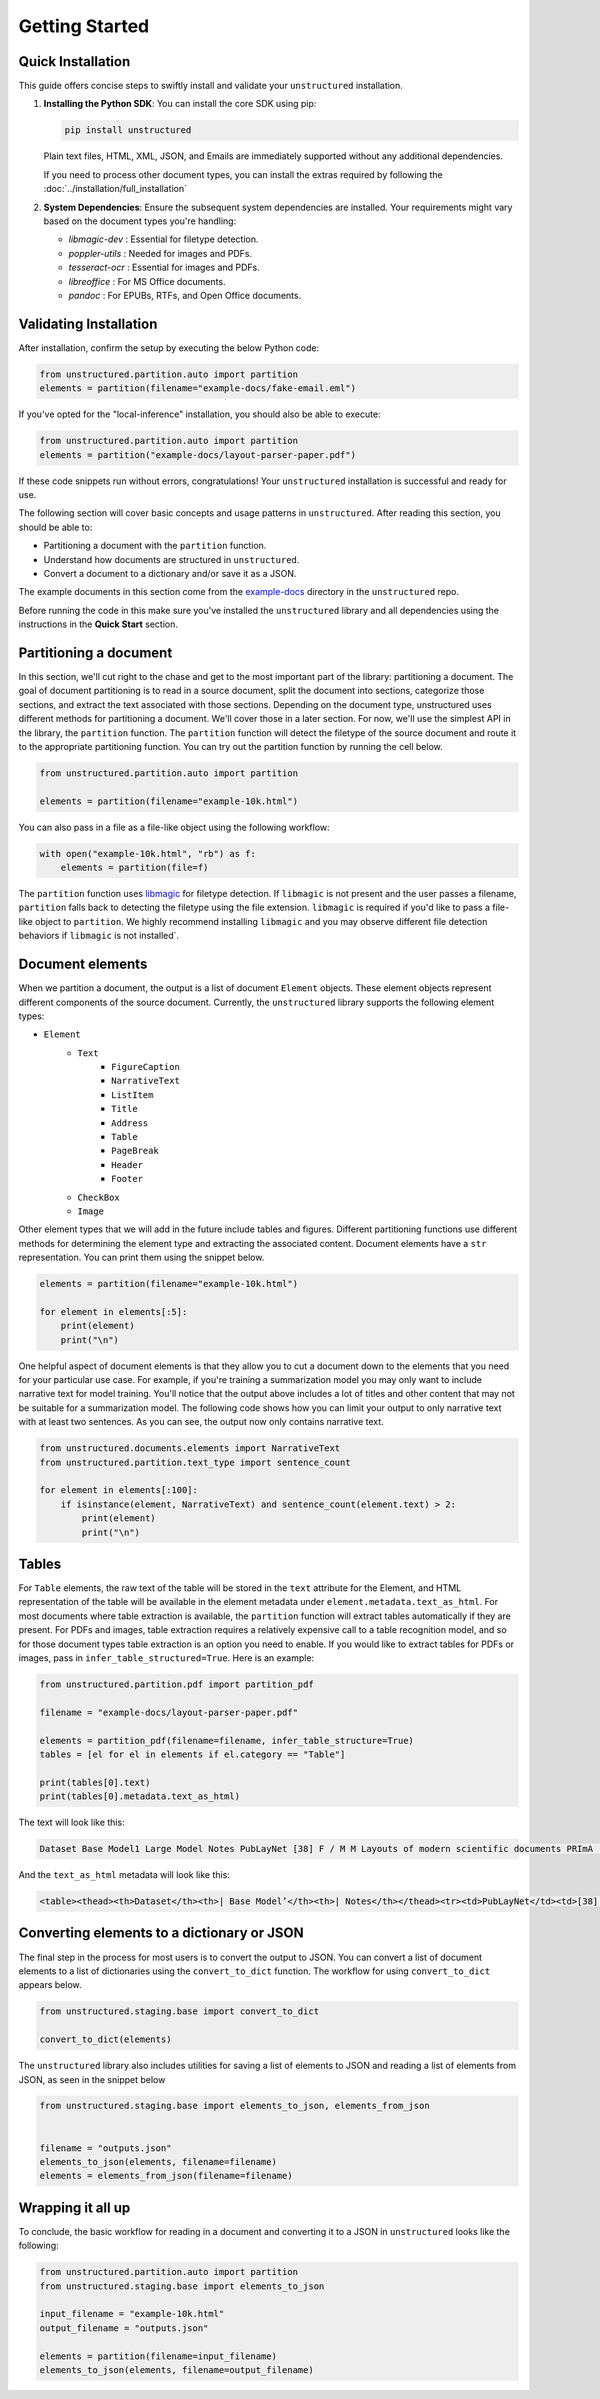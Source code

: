 Getting Started
---------------

Quick Installation
~~~~~~~~~~~~~~~~~~

This guide offers concise steps to swiftly install and validate your ``unstructured`` installation.

1. **Installing the Python SDK**: 
   You can install the core SDK using pip:
   
   .. code-block:: bash

      pip install unstructured

   Plain text files, HTML, XML, JSON, and Emails are immediately supported without any additional dependencies.

   If you need to process other document types, you can install the extras required by following the :doc:`../installation/full_installation`

2. **System Dependencies**:
   Ensure the subsequent system dependencies are installed. Your requirements might vary based on the document types you're handling:

   - `libmagic-dev` : Essential for filetype detection.
   - `poppler-utils` : Needed for images and PDFs.
   - `tesseract-ocr` : Essential for images and PDFs.
   - `libreoffice` : For MS Office documents.
   - `pandoc` : For EPUBs, RTFs, and Open Office documents.

Validating Installation
~~~~~~~~~~~~~~~~~~~~~~~

After installation, confirm the setup by executing the below Python code:

.. code-block:: python

   from unstructured.partition.auto import partition
   elements = partition(filename="example-docs/fake-email.eml")

If you've opted for the "local-inference" installation, you should also be able to execute:

.. code-block:: python

   from unstructured.partition.auto import partition
   elements = partition("example-docs/layout-parser-paper.pdf")

If these code snippets run without errors, congratulations! Your ``unstructured`` installation is successful and ready for use.


The following section will cover basic concepts and usage patterns in ``unstructured``.
After reading this section, you should be able to:

* Partitioning a document with the ``partition`` function.
* Understand how documents are structured in ``unstructured``.
* Convert a document to a dictionary and/or save it as a JSON.

The example documents in this section come from the
`example-docs <https://github.com/Unstructured-IO/unstructured/tree/main/example-docs>`_
directory in the ``unstructured`` repo.

Before running the code in this make sure you've installed the ``unstructured`` library
and all dependencies using the instructions in the **Quick Start** section.



Partitioning a document
~~~~~~~~~~~~~~~~~~~~~~~

In this section, we'll cut right to the chase and get to the most important part of the library: partitioning a document.
The goal of document partitioning is to read in a source document, split the document into sections, categorize those sections,
and extract the text associated with those sections. Depending on the document type, unstructured uses different methods for
partitioning a document. We'll cover those in a later section. For now, we'll use the simplest API in the library,
the ``partition`` function. The ``partition`` function will detect the filetype of the source document and route it to the appropriate
partitioning function. You can try out the partition function by running the cell below.


.. code:: python


	from unstructured.partition.auto import partition

	elements = partition(filename="example-10k.html")


You can also pass in a file as a file-like object using the following workflow:


.. code:: python

	with open("example-10k.html", "rb") as f:
	    elements = partition(file=f)


The ``partition`` function uses `libmagic <https://formulae.brew.sh/formula/libmagic>`_ for filetype detection. If ``libmagic`` is
not present and the user passes a filename, ``partition`` falls back to detecting the filetype using the file extension.
``libmagic`` is required if you'd like to pass a file-like object to ``partition``.
We highly recommend installing ``libmagic`` and you may observe different file detection behaviors
if ``libmagic`` is not installed`.



Document elements
~~~~~~~~~~~~~~~~~


When we partition a document, the output is a list of document ``Element`` objects.
These element objects represent different components of the source document. Currently, the ``unstructured`` library supports the following element types:



* ``Element``
	* ``Text``
		* ``FigureCaption``
		* ``NarrativeText``
		* ``ListItem``
		* ``Title``
		* ``Address``
		* ``Table``
		* ``PageBreak``
		* ``Header``
		* ``Footer``
	* ``CheckBox``
	* ``Image``


Other element types that we will add in the future include tables and figures.
Different partitioning functions use different methods for determining the element type and extracting the associated content.
Document elements have a ``str`` representation. You can print them using the snippet below.


.. code:: python

	elements = partition(filename="example-10k.html")

	for element in elements[:5]:
	    print(element)
	    print("\n")


One helpful aspect of document elements is that they allow you to cut a document down to the elements that you need for your particular use case.
For example, if you're training a summarization model you may only want to include narrative text for model training.
You'll notice that the output above includes a lot of titles and other content that may not be suitable for a summarization model.
The following code shows how you can limit your output to only narrative text with at least two sentences. As you can see, the output now only contains narrative text.



.. code:: python

	from unstructured.documents.elements import NarrativeText
	from unstructured.partition.text_type import sentence_count

	for element in elements[:100]:
	    if isinstance(element, NarrativeText) and sentence_count(element.text) > 2:
	        print(element)
	        print("\n")



Tables
~~~~~~

For ``Table`` elements, the raw text of the table will be stored in the ``text`` attribute for the Element, and HTML representation
of the table will be available in the element metadata under ``element.metadata.text_as_html``. For most documents where
table extraction is available, the ``partition`` function will extract tables automatically if they are present.
For PDFs and images, table extraction requires a relatively expensive call to a table recognition model, and so for those
document types table extraction is an option you need to enable. If you would like to extract tables for PDFs or images,
pass in ``infer_table_structured=True``. Here is an example:

.. code:: python

    from unstructured.partition.pdf import partition_pdf

    filename = "example-docs/layout-parser-paper.pdf"

    elements = partition_pdf(filename=filename, infer_table_structure=True)
    tables = [el for el in elements if el.category == "Table"]

    print(tables[0].text)
    print(tables[0].metadata.text_as_html)

The text will look like this:


.. code:: python

	Dataset Base Model1 Large Model Notes PubLayNet [38] F / M M Layouts of modern scientific documents PRImA [3] M - Layouts of scanned modern magazines and scientific reports Newspaper [17] F - Layouts of scanned US newspapers from the 20th century TableBank [18] F F Table region on modern scientific and business document HJDataset [31] F / M - Layouts of history Japanese documents


And the ``text_as_html`` metadata will look like this:

.. code:: html

	<table><thead><th>Dataset</th><th>| Base Model’</th><th>| Notes</th></thead><tr><td>PubLayNet</td><td>[38] F/M</td><td>Layouts of modern scientific documents</td></tr><tr><td>PRImA [3]</td><td>M</td><td>Layouts of scanned modern magazines and scientific reports</td></tr><tr><td>Newspaper</td><td>F</td><td>Layouts of scanned US newspapers from the 20th century</td></tr><tr><td>TableBank</td><td>F</td><td>Table region on modern scientific and business document</td></tr><tr><td>HJDataset [31]</td><td>F/M</td><td>Layouts of history Japanese documents</td></tr></table>


Converting elements to a dictionary or JSON
~~~~~~~~~~~~~~~~~~~~~~~~~~~~~~~~~~~~~~~~~~~

The final step in the process for most users is to convert the output to JSON.
You can convert a list of document elements to a list of dictionaries using the ``convert_to_dict`` function.
The workflow for using ``convert_to_dict`` appears below.


.. code:: python


	from unstructured.staging.base import convert_to_dict

	convert_to_dict(elements)


The ``unstructured`` library also includes utilities for saving a list of elements to JSON and reading
a list of elements from JSON, as seen in the snippet below



.. code:: python

    from unstructured.staging.base import elements_to_json, elements_from_json


    filename = "outputs.json"
    elements_to_json(elements, filename=filename)
    elements = elements_from_json(filename=filename)




Wrapping it all up
~~~~~~~~~~~~~~~~~~

To conclude, the basic workflow for reading in a document and converting it to a JSON in ``unstructured``
looks like the following:



.. code:: python

    from unstructured.partition.auto import partition
    from unstructured.staging.base import elements_to_json

    input_filename = "example-10k.html"
    output_filename = "outputs.json"

    elements = partition(filename=input_filename)
    elements_to_json(elements, filename=output_filename)

